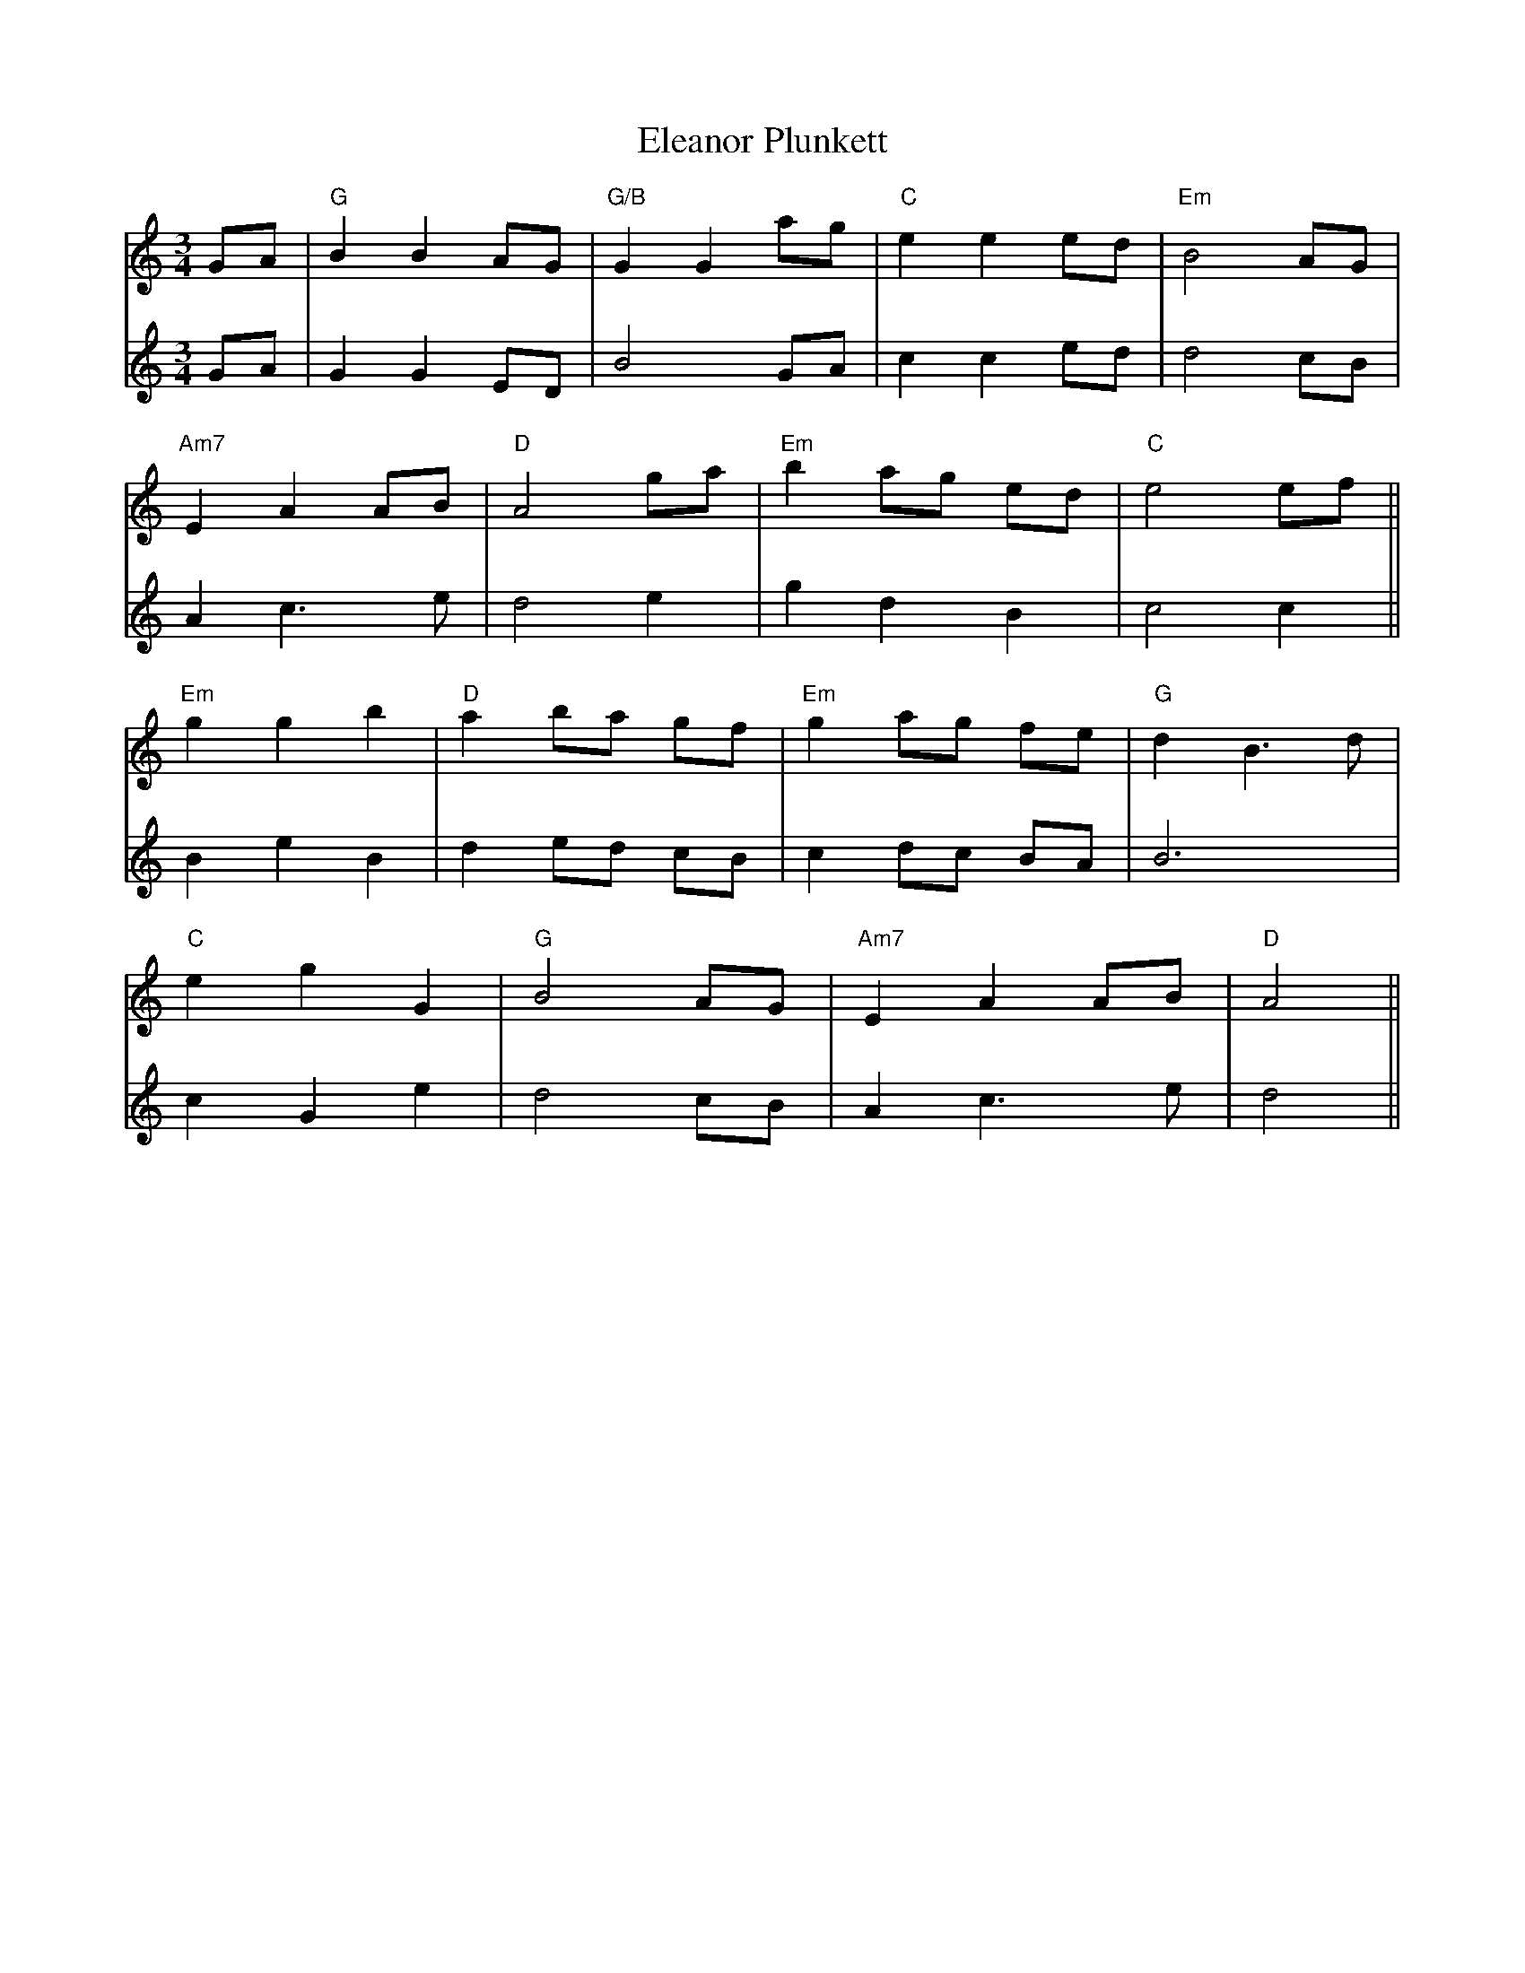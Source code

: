 X: 11741
T: Eleanor Plunkett
R: waltz
M: 3/4
K: Aminor
V:1
GA|"G"B2 B2 AG|"G/B"G2 G2 ag|"C"e2 e2 ed|"Em"B4 AG|
V:2
GA|G2 G2 ED|B4 GA|c2 c2 ed|d4 cB|
V:1
"Am7"E2 A2 AB|"D"A4 ga|"Em" b2 ag ed|"C"e4 ef||
V:2
A2 c3e|d4 e2|g2 d2 B2|c4 c2||
V:1
"Em"g2 g2 b2|"D"a2 ba gf|"Em"g2 ag fe|"G"d2 B3d|
V:2
B2 e2 B2|d2 ed cB|c2 dc BA|B6|
V:1
"C"e2 g2 G2|"G"B4 AG|"Am7"E2 A2 AB|"D"A4||
V:2
c2 G2 e2|d4 cB|A2 c3e|d4||

